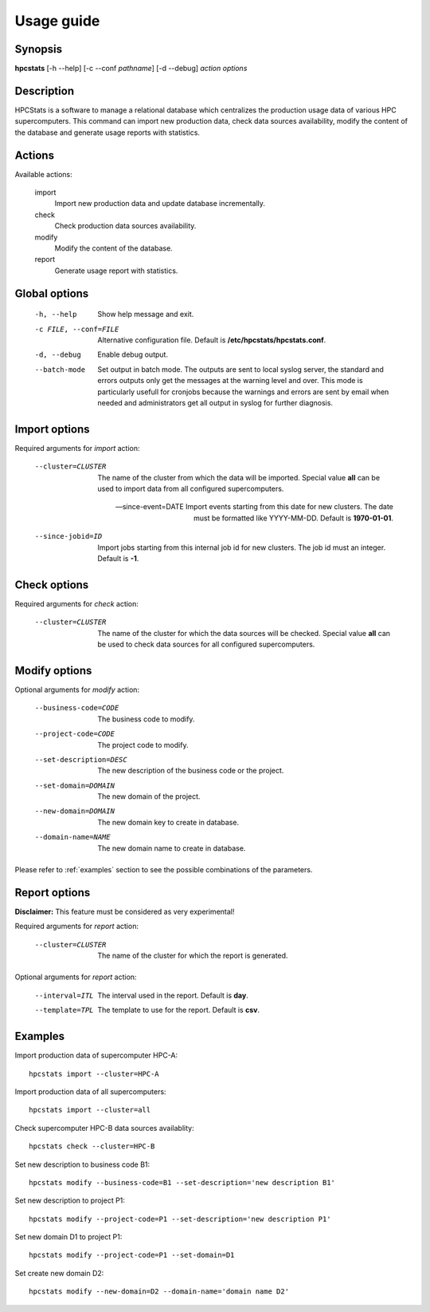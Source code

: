 .. _usage:

Usage guide
***********

Synopsis
========

**hpcstats** [-h --help] [-c --conf *pathname*] [-d --debug] *action* *options* 

Description
===========

HPCStats is a software to manage a relational database which centralizes the
production usage data of various HPC supercomputers. This command can import
new production data, check data sources availability, modify the content of
the database and generate usage reports with statistics.

Actions
=======

Available actions:

  import
    Import new production data and update database incrementally.

  check
    Check production data sources availability.

  modify
    Modify the content of the database.

  report
    Generate usage report with statistics.

Global options
==============

    -h, --help      Show help message and exit.
    -c FILE, --conf=FILE
                    Alternative configuration file. Default is
                    **/etc/hpcstats/hpcstats.conf**.
    -d, --debug     Enable debug output.
    --batch-mode    Set output in batch mode. The outputs are sent to local
                    syslog server, the standard and errors outputs only get the
                    messages at the warning level and over. This mode is
                    particularly usefull for cronjobs because the warnings and
                    errors are sent by email when needed and administrators get
                    all output in syslog for further diagnosis.

Import options
==============

Required arguments for `import` action:

    --cluster=CLUSTER  The name of the cluster from which the data will be
                    imported. Special value **all** can be used to import data
                    from all configured supercomputers.

    --since-event=DATE Import events starting from this date for new clusters. The
                    date must be formatted like YYYY-MM-DD. Default is
                    **1970-01-01**.

    --since-jobid=ID   Import jobs starting from this internal job id for new
                    clusters. The job id must an integer. Default is **-1**.

Check options
=============

Required arguments for `check` action:

    --cluster=CLUSTER  The name of the cluster for which the data sources will
                    be checked. Special value **all** can be used to check
                    data sources for all configured supercomputers.

Modify options
==============

Optional arguments for `modify` action:

    --business-code=CODE  The business code to modify.
    --project-code=CODE  The project code to modify.
    --set-description=DESC  The new description of the business code or the
                    project.
    --set-domain=DOMAIN  The new domain of the project.
    --new-domain=DOMAIN  The new domain key to create in database.
    --domain-name=NAME  The new domain name to create in database.

Please refer to :ref:`examples` section to see the possible combinations of the
parameters.

Report options
==============

**Disclaimer:** This feature must be considered as very experimental!

Required arguments for `report` action:

    --cluster=CLUSTER  The name of the cluster for which the report is
                    generated.

Optional arguments for `report` action:

    --interval=ITL  The interval used in the report. Default is **day**.
    --template=TPL  The template to use for the report. Default is **csv**.

.. _examples:

Examples
========

Import production data of supercomputer HPC-A::

    hpcstats import --cluster=HPC-A

Import production data of all supercomputers::

    hpcstats import --cluster=all

Check supercomputer HPC-B data sources availablity::

    hpcstats check --cluster=HPC-B

Set new description to business code B1::

    hpcstats modify --business-code=B1 --set-description='new description B1'

Set new description to project P1::

    hpcstats modify --project-code=P1 --set-description='new description P1'

Set new domain D1 to project P1::

    hpcstats modify --project-code=P1 --set-domain=D1

Set create new domain D2::

    hpcstats modify --new-domain=D2 --domain-name='domain name D2'
